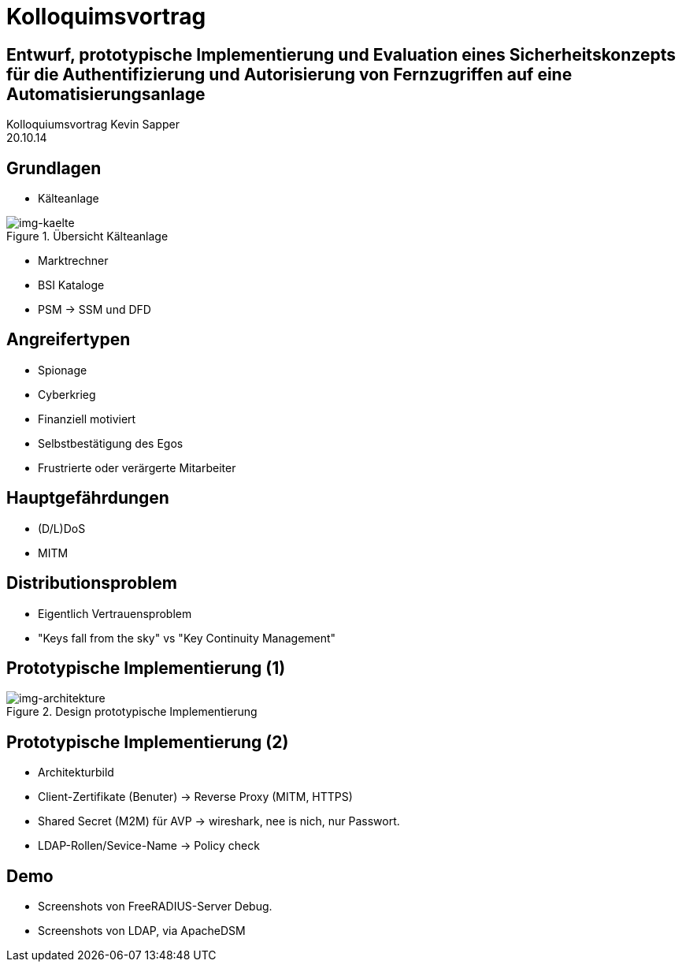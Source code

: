 = Kolloquimsvortrag 
:revealjs_theme: solarized
:revealjs_controls: false
:revealjs_progress: true
:revealjs_slideNumber: true
:revealjs_transition: none

== Entwurf, prototypische Implementierung und Evaluation eines Sicherheitskonzepts für die Authentifizierung und Autorisierung von Fernzugriffen auf eine Automatisierungsanlage

Kolloquiumsvortrag Kevin Sapper +
20.10.14

== Grundlagen   

* Kälteanlage 

.Übersicht Kälteanlage
image::../images/cairo/kaelteanlage_uebersicht.svg[img-kaelte]

* Marktrechner 
* BSI Kataloge 
* PSM -> SSM und DFD

== Angreifertypen

[.step]
* Spionage
* Cyberkrieg
* Finanziell motiviert
* Selbstbestätigung des Egos
* Frustrierte oder verärgerte Mitarbeiter

== Hauptgefährdungen   

** (D/L)DoS 
** MITM

== Distributionsproblem

* Eigentlich Vertrauensproblem
* "Keys fall from the sky" vs "Key Continuity Management" 

== Prototypische Implementierung (1)

.Design prototypische Implementierung
image::../images/cairo/design_architekture.svg[img-architekture]

== Prototypische Implementierung (2)

* Architekturbild
* Client-Zertifikate (Benuter) -> Reverse Proxy (MITM, HTTPS)
* Shared Secret (M2M) für AVP -> wireshark, nee is nich, nur Passwort.
* LDAP-Rollen/Sevice-Name -> Policy check

== Demo

* Screenshots von FreeRADIUS-Server Debug.
* Screenshots von LDAP, via ApacheDSM
